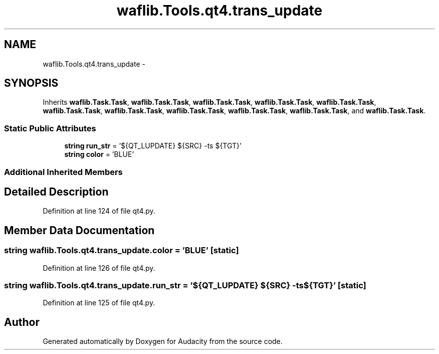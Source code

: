 .TH "waflib.Tools.qt4.trans_update" 3 "Thu Apr 28 2016" "Audacity" \" -*- nroff -*-
.ad l
.nh
.SH NAME
waflib.Tools.qt4.trans_update \- 
.SH SYNOPSIS
.br
.PP
.PP
Inherits \fBwaflib\&.Task\&.Task\fP, \fBwaflib\&.Task\&.Task\fP, \fBwaflib\&.Task\&.Task\fP, \fBwaflib\&.Task\&.Task\fP, \fBwaflib\&.Task\&.Task\fP, \fBwaflib\&.Task\&.Task\fP, \fBwaflib\&.Task\&.Task\fP, \fBwaflib\&.Task\&.Task\fP, \fBwaflib\&.Task\&.Task\fP, \fBwaflib\&.Task\&.Task\fP, and \fBwaflib\&.Task\&.Task\fP\&.
.SS "Static Public Attributes"

.in +1c
.ti -1c
.RI "\fBstring\fP \fBrun_str\fP = '${QT_LUPDATE} ${SRC} \-ts ${TGT}'"
.br
.ti -1c
.RI "\fBstring\fP \fBcolor\fP = 'BLUE'"
.br
.in -1c
.SS "Additional Inherited Members"
.SH "Detailed Description"
.PP 
Definition at line 124 of file qt4\&.py\&.
.SH "Member Data Documentation"
.PP 
.SS "\fBstring\fP waflib\&.Tools\&.qt4\&.trans_update\&.color = 'BLUE'\fC [static]\fP"

.PP
Definition at line 126 of file qt4\&.py\&.
.SS "\fBstring\fP waflib\&.Tools\&.qt4\&.trans_update\&.run_str = '${QT_LUPDATE} ${SRC} \-ts ${TGT}'\fC [static]\fP"

.PP
Definition at line 125 of file qt4\&.py\&.

.SH "Author"
.PP 
Generated automatically by Doxygen for Audacity from the source code\&.
